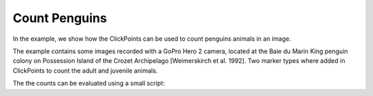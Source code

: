 Count Penguins
==============

In the example, we show how the ClickPoints can be used to count penguins animals in an image.

The example contains some images recorded with a GoPro Hero 2 camera, located at the Baie du Marin King penguin colony on Possession Island of the Crozet Archipelago [Weimerskirch et al. 1992].
Two marker types where added in ClickPoints to count the adult and juvenile animals.

The the counts can be evaluated using a small script:

.. code-block:: python
    :linenos:

    import matplotlib.pyplot as plt
    import clickpoints

    # open database
    db = clickpoints.DataFile("count.cdb")

    # iterate over images
    for index, image in enumerate(db.GetImages()):
        # get count of adults in current image
        marker = db.GetMarker(image=image, type_name="adult")
        plt.bar(index, marker.count(), color='b', width=0.3)

        # get count of juveniles in current image
        marker = db.GetMarker(image=image, type_name="juvenile")
        plt.bar(index+0.3, marker.count(), color='r', width=0.3)

    # display the plot
    plt.show()
